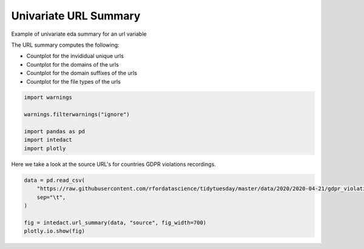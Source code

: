 
.. DO NOT EDIT.
.. THIS FILE WAS AUTOMATICALLY GENERATED BY SPHINX-GALLERY.
.. TO MAKE CHANGES, EDIT THE SOURCE PYTHON FILE:
.. "auto_examples/plot_univariate_url_summary.py"
.. LINE NUMBERS ARE GIVEN BELOW.

.. only:: html

    .. note::
        :class: sphx-glr-download-link-note

        Click :ref:`here <sphx_glr_download_auto_examples_plot_univariate_url_summary.py>`
        to download the full example code

.. rst-class:: sphx-glr-example-title

.. _sphx_glr_auto_examples_plot_univariate_url_summary.py:


Univariate URL Summary
=======

Example of univariate eda summary for an url variable

The URL summary computes the following:

- Countplot for the invididual unique urls
- Countplot for the domains of the urls
- Countplot for the domain suffixes of the urls
- Countplot for the file types of the urls

.. GENERATED FROM PYTHON SOURCE LINES 14-22

.. code-block:: default

    import warnings

    warnings.filterwarnings("ignore")

    import pandas as pd
    import intedact
    import plotly








.. GENERATED FROM PYTHON SOURCE LINES 23-25

Here we take a look at the source URL's for countries GDPR violations recordings.


.. GENERATED FROM PYTHON SOURCE LINES 25-32

.. code-block:: default

    data = pd.read_csv(
        "https://raw.githubusercontent.com/rfordatascience/tidytuesday/master/data/2020/2020-04-21/gdpr_violations.tsv",
        sep="\t",
    )

    fig = intedact.url_summary(data, "source", fig_width=700)
    plotly.io.show(fig)



.. raw:: html
    :file: images/sphx_glr_plot_univariate_url_summary_001.html






.. rst-class:: sphx-glr-timing

   **Total running time of the script:** ( 0 minutes  1.099 seconds)


.. _sphx_glr_download_auto_examples_plot_univariate_url_summary.py:


.. only :: html

 .. container:: sphx-glr-footer
    :class: sphx-glr-footer-example



  .. container:: sphx-glr-download sphx-glr-download-python

     :download:`Download Python source code: plot_univariate_url_summary.py <plot_univariate_url_summary.py>`



  .. container:: sphx-glr-download sphx-glr-download-jupyter

     :download:`Download Jupyter notebook: plot_univariate_url_summary.ipynb <plot_univariate_url_summary.ipynb>`


.. only:: html

 .. rst-class:: sphx-glr-signature

    `Gallery generated by Sphinx-Gallery <https://sphinx-gallery.github.io>`_
